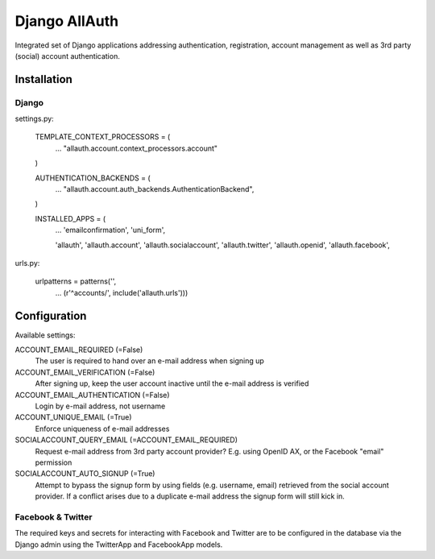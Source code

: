 ==============
Django AllAuth
==============

Integrated set of Django applications addressing authentication,
registration, account management as well as 3rd party (social) account
authentication.

Installation
============

Django
------

settings.py:

    TEMPLATE_CONTEXT_PROCESSORS = (
        ...
        "allauth.account.context_processors.account"
    )

    AUTHENTICATION_BACKENDS = (
        ...
        "allauth.account.auth_backends.AuthenticationBackend",
    )

    INSTALLED_APPS = (
        ...
        'emailconfirmation',
	'uni_form',

        'allauth',
        'allauth.account',
        'allauth.socialaccount',
        'allauth.twitter',
        'allauth.openid',
        'allauth.facebook',

urls.py:

    urlpatterns = patterns('',
        ...
        (r'^accounts/', include('allauth.urls')))


Configuration
=============

Available settings:

ACCOUNT_EMAIL_REQUIRED (=False)
  The user is required to hand over an e-mail address when signing up

ACCOUNT_EMAIL_VERIFICATION (=False)
  After signing up, keep the user account inactive until the e-mail
  address is verified

ACCOUNT_EMAIL_AUTHENTICATION (=False)
  Login by e-mail address, not username

ACCOUNT_UNIQUE_EMAIL (=True)
  Enforce uniqueness of e-mail addresses

SOCIALACCOUNT_QUERY_EMAIL (=ACCOUNT_EMAIL_REQUIRED)
  Request e-mail address from 3rd party account provider? E.g. using
  OpenID AX, or the Facebook "email" permission

SOCIALACCOUNT_AUTO_SIGNUP (=True) 
  Attempt to bypass the signup form by using fields (e.g. username,
  email) retrieved from the social account provider. If a conflict
  arises due to a duplicate e-mail address the signup form will still
  kick in.


Facebook & Twitter
------------------

The required keys and secrets for interacting with Facebook and
Twitter are to be configured in the database via the Django admin
using the TwitterApp and FacebookApp models. 
